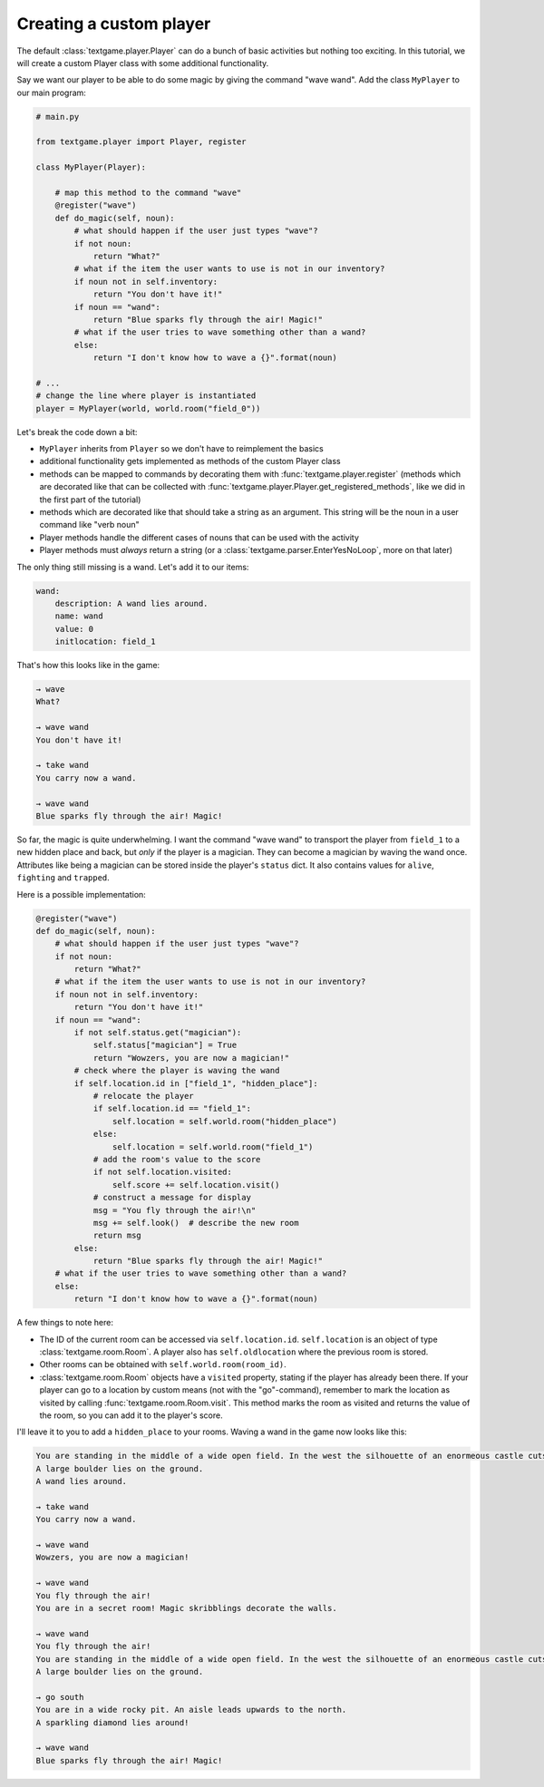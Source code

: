 Creating a custom player
============================

The default :class:`textgame.player.Player` can do a bunch of basic activities but nothing too exciting. In this tutorial, we will create a custom Player class with some additional functionality.

Say we want our player to be able to do some magic by giving the command "wave wand". Add the class ``MyPlayer`` to our main program:

.. code-block:: python

    # main.py

    from textgame.player import Player, register

    class MyPlayer(Player):

        # map this method to the command "wave"
        @register("wave")
        def do_magic(self, noun):
            # what should happen if the user just types "wave"?
            if not noun:
                return "What?"
            # what if the item the user wants to use is not in our inventory?
            if noun not in self.inventory:
                return "You don't have it!"
            if noun == "wand":
                return "Blue sparks fly through the air! Magic!"
            # what if the user tries to wave something other than a wand?
            else:
                return "I don't know how to wave a {}".format(noun)

    # ...
    # change the line where player is instantiated
    player = MyPlayer(world, world.room("field_0"))


Let's break the code down a bit:

* ``MyPlayer`` inherits from ``Player`` so we don't have to reimplement the basics
* additional functionality gets implemented as methods of the custom Player class
* methods can be mapped to commands by decorating them with :func:`textgame.player.register` (methods which are decorated like that can be collected with :func:`textgame.player.Player.get_registered_methods`, like we did in the first part of the tutorial)
* methods which are decorated like that should take a string as an argument. This string will be the noun in a user command like "verb noun"
* Player methods handle the different cases of nouns that can be used with the activity
* Player methods must *always* return a string (or a :class:`textgame.parser.EnterYesNoLoop`, more on that later)

The only thing still missing is a wand. Let's add it to our items:

.. code-block:: yaml

    wand:
        description: A wand lies around.
        name: wand
        value: 0
        initlocation: field_1

That's how this looks like in the game:

.. code-block::

    → wave
    What?

    → wave wand
    You don't have it!

    → take wand
    You carry now a wand.

    → wave wand
    Blue sparks fly through the air! Magic!

So far, the magic is quite underwhelming. I want the command "wave wand" to transport the player from ``field_1`` to a new hidden place and back, but *only* if the player is a magician. They can become a magician by waving the wand once. Attributes like being a magician can be stored inside the player's ``status`` dict. It also contains values for ``alive``, ``fighting`` and ``trapped``.

Here is a possible implementation:

.. code-block:: python

    @register("wave")
    def do_magic(self, noun):
        # what should happen if the user just types "wave"?
        if not noun:
            return "What?"
        # what if the item the user wants to use is not in our inventory?
        if noun not in self.inventory:
            return "You don't have it!"
        if noun == "wand":
            if not self.status.get("magician"):
                self.status["magician"] = True
                return "Wowzers, you are now a magician!"
            # check where the player is waving the wand
            if self.location.id in ["field_1", "hidden_place"]:
                # relocate the player
                if self.location.id == "field_1":
                    self.location = self.world.room("hidden_place")
                else:
                    self.location = self.world.room("field_1")
                # add the room's value to the score
                if not self.location.visited:
                    self.score += self.location.visit()
                # construct a message for display
                msg = "You fly through the air!\n"
                msg += self.look()  # describe the new room
                return msg
            else:
                return "Blue sparks fly through the air! Magic!"
        # what if the user tries to wave something other than a wand?
        else:
            return "I don't know how to wave a {}".format(noun)


A few things to note here:

* The ID of the current room can be accessed via ``self.location.id``. ``self.location`` is an object of type :class:`textgame.room.Room`. A player also has ``self.oldlocation`` where the previous room is stored.
* Other rooms can be obtained with ``self.world.room(room_id)``.
* :class:`textgame.room.Room` objects have a ``visited`` property, stating if the player has already been there. If your player can go to a location by custom means (not with the "go"-command), remember to mark the location as visited by calling :func:`textgame.room.Room.visit`. This method marks the room as visited and returns the value of the room, so you can add it to the player's score.

I'll leave it to you to add a ``hidden_place`` to your rooms. Waving a wand in the game now looks like this:

.. code-block::

    You are standing in the middle of a wide open field. In the west the silhouette of an enormeous castle cuts the sky. A slippery aisle leads downwards to the south.
    A large boulder lies on the ground.
    A wand lies around.

    → take wand
    You carry now a wand.

    → wave wand
    Wowzers, you are now a magician!

    → wave wand
    You fly through the air!
    You are in a secret room! Magic skribblings decorate the walls.

    → wave wand
    You fly through the air!
    You are standing in the middle of a wide open field. In the west the silhouette of an enormeous castle cuts the sky. A slippery aisle leads downwards to the south.
    A large boulder lies on the ground.

    → go south
    You are in a wide rocky pit. An aisle leads upwards to the north.
    A sparkling diamond lies around!

    → wave wand
    Blue sparks fly through the air! Magic!
